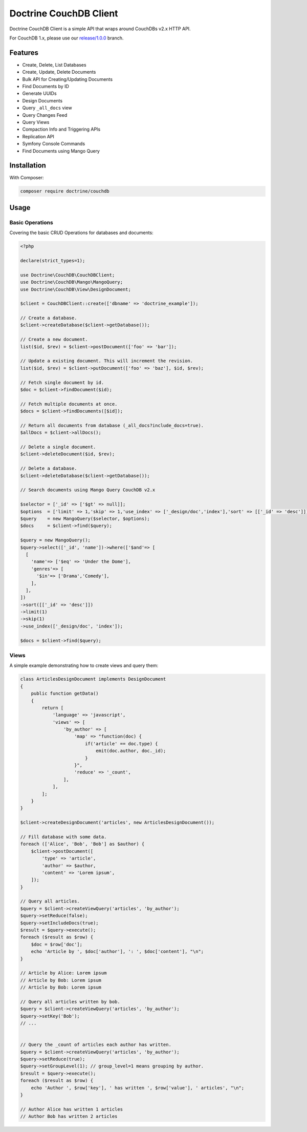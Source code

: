 Doctrine CouchDB Client
=======================

Doctrine CouchDB Client is a simple API that wraps around CouchDBs v2.x HTTP API.

For CouchDB 1.x, please use our
`release/1.0.0 <https://github.com/doctrine/couchdb-client/tree/release/1.0.0>`_
branch.

Features
--------

-  Create, Delete, List Databases
-  Create, Update, Delete Documents
-  Bulk API for Creating/Updating Documents
-  Find Documents by ID
-  Generate UUIDs
-  Design Documents
-  Query ``_all_docs`` view
-  Query Changes Feed
-  Query Views
-  Compaction Info and Triggering APIs
-  Replication API
-  Symfony Console Commands
-  Find Documents using Mango Query

Installation
------------

With Composer:

.. code-block:: console

    composer require doctrine/couchdb

Usage
-----

Basic Operations
~~~~~~~~~~~~~~~~

Covering the basic CRUD Operations for databases and documents:

.. code-block:: php

    <?php

    declare(strict_types=1);

    use Doctrine\CouchDB\CouchDBClient;
    use Doctrine\CouchDB\Mango\MangoQuery;
    use Doctrine\CouchDB\View\DesignDocument;

    $client = CouchDBClient::create(['dbname' => 'doctrine_example']);

    // Create a database.
    $client->createDatabase($client->getDatabase());

    // Create a new document.
    list($id, $rev) = $client->postDocument(['foo' => 'bar']);

    // Update a existing document. This will increment the revision.
    list($id, $rev) = $client->putDocument(['foo' => 'baz'], $id, $rev);

    // Fetch single document by id.
    $doc = $client->findDocument($id);

    // Fetch multiple documents at once.
    $docs = $client->findDocuments([$id]);

    // Return all documents from database (_all_docs?include_docs=true).
    $allDocs = $client->allDocs();

    // Delete a single document.
    $client->deleteDocument($id, $rev);

    // Delete a database.
    $client->deleteDatabase($client->getDatabase());

    // Search documents using Mango Query CouchDB v2.x

    $selector = ['_id' => ['$gt' => null]];
    $options  = ['limit' => 1,'skip' => 1,'use_index' => ['_design/doc','index'],'sort' => [['_id' => 'desc']]];
    $query    = new MangoQuery($selector, $options);
    $docs     = $client->find($query);

    $query = new MangoQuery();
    $query->select(['_id', 'name'])->where(['$and'=> [
      [
        'name'=> ['$eq' => 'Under the Dome'],
        'genres'=> [
          '$in'=> ['Drama','Comedy'],
        ],
      ],
    ])
    ->sort([['_id' => 'desc']])
    ->limit(1)
    ->skip(1)
    ->use_index(['_design/doc', 'index']);

    $docs = $client->find($query);

Views
~~~~~

A simple example demonstrating how to create views and query them:

.. code-block:: php

    class ArticlesDesignDocument implements DesignDocument
    {
        public function getData()
        {
            return [
                'language' => 'javascript',
                'views' => [
                    'by_author' => [
                        'map' => "function(doc) {
                            if('article' == doc.type) {
                                emit(doc.author, doc._id);
                            }
                        }",
                        'reduce' => '_count',
                    ],
                ],
            ];
        }
    }

    $client->createDesignDocument('articles', new ArticlesDesignDocument());

    // Fill database with some data.
    foreach (['Alice', 'Bob', 'Bob'] as $author) {
        $client->postDocument([
            'type' => 'article',
            'author' => $author,
            'content' => 'Lorem ipsum',
        ]);
    }

    // Query all articles.
    $query = $client->createViewQuery('articles', 'by_author');
    $query->setReduce(false);
    $query->setIncludeDocs(true);
    $result = $query->execute();
    foreach ($result as $row) {
        $doc = $row['doc'];
        echo 'Article by ', $doc['author'], ': ', $doc['content'], "\n";
    }

    // Article by Alice: Lorem ipsum
    // Article by Bob: Lorem ipsum
    // Article by Bob: Lorem ipsum

    // Query all articles written by bob.
    $query = $client->createViewQuery('articles', 'by_author');
    $query->setKey('Bob');
    // ...


    // Query the _count of articles each author has written.
    $query = $client->createViewQuery('articles', 'by_author');
    $query->setReduce(true);
    $query->setGroupLevel(1); // group_level=1 means grouping by author.
    $result = $query->execute();
    foreach ($result as $row) {
        echo 'Author ', $row['key'], ' has written ', $row['value'], ' articles', "\n";
    }

    // Author Alice has written 1 articles
    // Author Bob has written 2 articles
